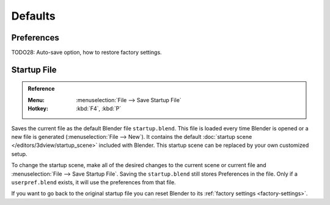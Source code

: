 
********
Defaults
********


Preferences
===========

TODO28: Auto-save option, how to restore factory settings.


Startup File
============

.. admonition:: Reference
   :class: refbox

   :Menu:      :menuselection:`File --> Save Startup File`
   :Hotkey:    :kbd:`F4`, :kbd:`P`

Saves the current file as the default Blender file ``startup.blend``.
This file is loaded every time Blender is opened or a new file is generated (:menuselection:`File --> New`).
It contains the default :doc:`startup scene </editors/3dview/startup_scene>` included with Blender.
This startup scene can be replaced by your own customized setup.

To change the startup scene, make all of the desired changes to the current scene or
current file and :menuselection:`File --> Save Startup File`.
Saving the ``startup.blend`` still stores Preferences in the file.
Only if a ``userpref.blend`` exists, it will use the preferences from that file.

If you want to go back to the original startup file
you can reset Blender to its :ref:`factory settings <factory-settings>`.
